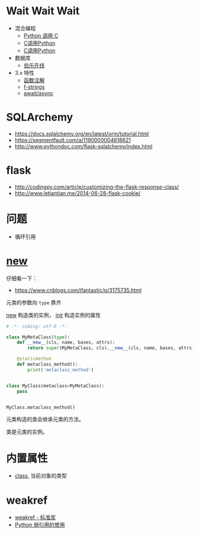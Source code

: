 * Wait Wait Wait
  + 混合编程
    + [[https://www.ibm.com/developerworks/cn/linux/l-cn-pythonandc/][Python 调用 C]]
    + [[http://blog.csdn.net/forever_jc/article/details/7743106][C调用Python]]
    + [[http://blog.csdn.net/feitianxuxue/article/details/41129677][C调用Python]]
  + 数据库
    + [[http://python.jobbole.com/88954/][伯乐在线]]
  + 3.x 特性
    + [[https://mozillazg.com/2016/01/python-function-argument-type-check-base-on-function-annotations.html][函数注解]]
    + [[https://cito.github.io/blog/f-strings/][f-strings]]
    + [[https://www.oschina.net/translate/playing-around-with-await-async-in-python-3-5][await/async]]


* SQLArchemy
  + https://docs.sqlalchemy.org/en/latest/orm/tutorial.html
  + https://segmentfault.com/a/1190000004618621
  + http://www.pythondoc.com/flask-sqlalchemy/index.html

* flask
  + http://codingpy.com/article/customizing-the-flask-response-class/
  + http://www.letiantian.me/2014-06-28-flask-cookie/

* 问题
  + 循环引用

* __new__
  仔细看一下：
  + https://www.cnblogs.com/ifantastic/p/3175735.html

  元类的参数向 ~type~ 靠齐
  
  __new__ 构造类的实例， __init__ 构造实例的属性

  #+BEGIN_SRC python
    # -*- coding: utf-8 -*-

    class MyMetaClass(type):
        def __new__(cls, name, bases, attrs):
            return super(MyMetaClass, cls).__new__(cls, name, bases, attrs)

        @staticmethod
        def metaclass_method():
            print('metaclass_method')


    class MyClass(metaclass=MyMetaClass):
        pass


    MyClass.metaclass_method()
  #+END_SRC

  元类构造的类会继承元类的方法。

  类是元类的实例。
  
* 内置属性
  + __class__, 当前对象的类型

* weakref
  + [[https://blog.louie.lu/2017/07/29/%E4%BD%A0%E6%89%80%E4%B8%8D%E7%9F%A5%E9%81%93%E7%9A%84-python-%E6%A8%99%E6%BA%96%E5%87%BD%E5%BC%8F%E5%BA%AB%E7%94%A8%E6%B3%95-04-weakref/][weakref - 标准库]]
  + [[https://www.jianshu.com/p/0cecea85ae3b][Python 弱引用的使用]]
